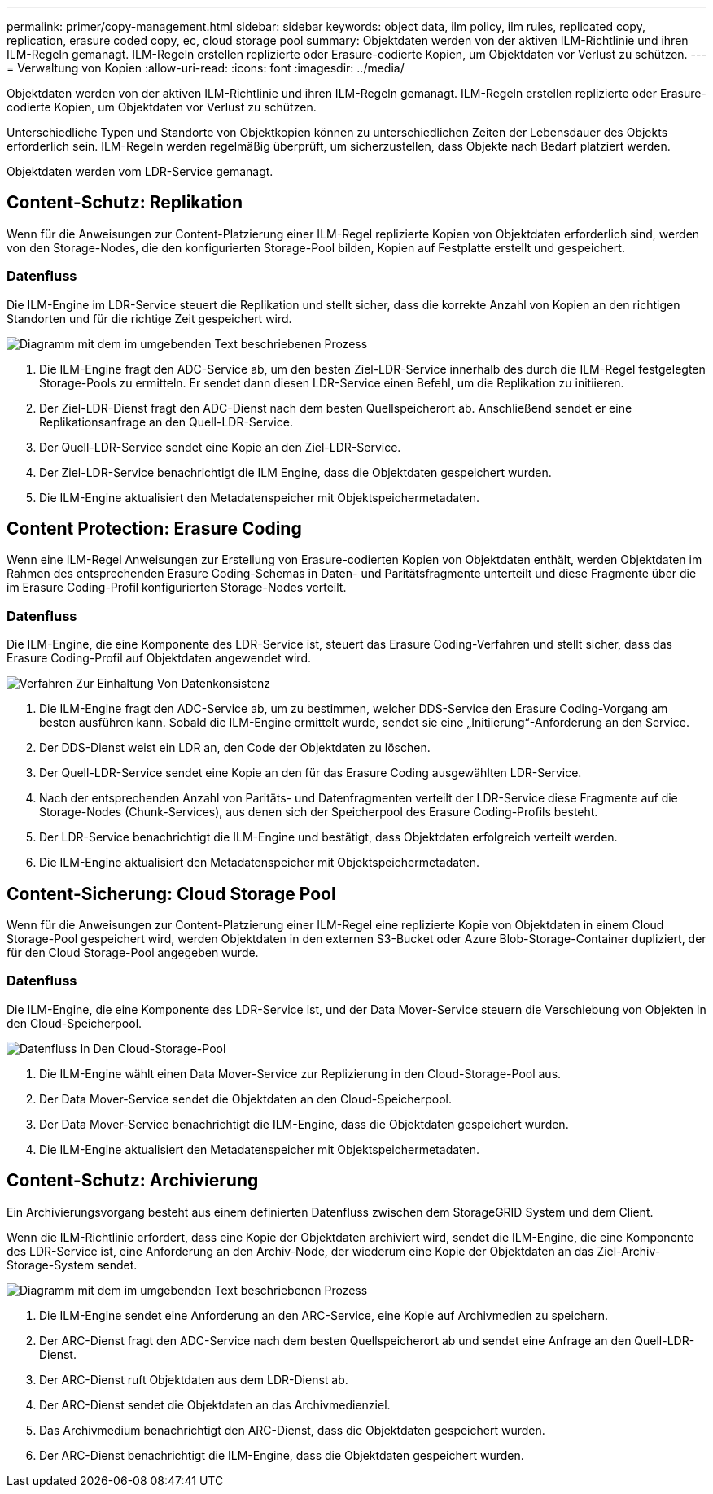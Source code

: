 ---
permalink: primer/copy-management.html 
sidebar: sidebar 
keywords: object data, ilm policy, ilm rules, replicated copy, replication, erasure coded copy, ec, cloud storage pool 
summary: Objektdaten werden von der aktiven ILM-Richtlinie und ihren ILM-Regeln gemanagt. ILM-Regeln erstellen replizierte oder Erasure-codierte Kopien, um Objektdaten vor Verlust zu schützen. 
---
= Verwaltung von Kopien
:allow-uri-read: 
:icons: font
:imagesdir: ../media/


[role="lead"]
Objektdaten werden von der aktiven ILM-Richtlinie und ihren ILM-Regeln gemanagt. ILM-Regeln erstellen replizierte oder Erasure-codierte Kopien, um Objektdaten vor Verlust zu schützen.

Unterschiedliche Typen und Standorte von Objektkopien können zu unterschiedlichen Zeiten der Lebensdauer des Objekts erforderlich sein. ILM-Regeln werden regelmäßig überprüft, um sicherzustellen, dass Objekte nach Bedarf platziert werden.

Objektdaten werden vom LDR-Service gemanagt.



== Content-Schutz: Replikation

Wenn für die Anweisungen zur Content-Platzierung einer ILM-Regel replizierte Kopien von Objektdaten erforderlich sind, werden von den Storage-Nodes, die den konfigurierten Storage-Pool bilden, Kopien auf Festplatte erstellt und gespeichert.



=== Datenfluss

Die ILM-Engine im LDR-Service steuert die Replikation und stellt sicher, dass die korrekte Anzahl von Kopien an den richtigen Standorten und für die richtige Zeit gespeichert wird.

image::../media/replication_data_flow.png[Diagramm mit dem im umgebenden Text beschriebenen Prozess]

. Die ILM-Engine fragt den ADC-Service ab, um den besten Ziel-LDR-Service innerhalb des durch die ILM-Regel festgelegten Storage-Pools zu ermitteln. Er sendet dann diesen LDR-Service einen Befehl, um die Replikation zu initiieren.
. Der Ziel-LDR-Dienst fragt den ADC-Dienst nach dem besten Quellspeicherort ab. Anschließend sendet er eine Replikationsanfrage an den Quell-LDR-Service.
. Der Quell-LDR-Service sendet eine Kopie an den Ziel-LDR-Service.
. Der Ziel-LDR-Service benachrichtigt die ILM Engine, dass die Objektdaten gespeichert wurden.
. Die ILM-Engine aktualisiert den Metadatenspeicher mit Objektspeichermetadaten.




== Content Protection: Erasure Coding

Wenn eine ILM-Regel Anweisungen zur Erstellung von Erasure-codierten Kopien von Objektdaten enthält, werden Objektdaten im Rahmen des entsprechenden Erasure Coding-Schemas in Daten- und Paritätsfragmente unterteilt und diese Fragmente über die im Erasure Coding-Profil konfigurierten Storage-Nodes verteilt.



=== Datenfluss

Die ILM-Engine, die eine Komponente des LDR-Service ist, steuert das Erasure Coding-Verfahren und stellt sicher, dass das Erasure Coding-Profil auf Objektdaten angewendet wird.

image::../media/erasure_coding_data_flow.png[Verfahren Zur Einhaltung Von Datenkonsistenz]

. Die ILM-Engine fragt den ADC-Service ab, um zu bestimmen, welcher DDS-Service den Erasure Coding-Vorgang am besten ausführen kann. Sobald die ILM-Engine ermittelt wurde, sendet sie eine „Initiierung“-Anforderung an den Service.
. Der DDS-Dienst weist ein LDR an, den Code der Objektdaten zu löschen.
. Der Quell-LDR-Service sendet eine Kopie an den für das Erasure Coding ausgewählten LDR-Service.
. Nach der entsprechenden Anzahl von Paritäts- und Datenfragmenten verteilt der LDR-Service diese Fragmente auf die Storage-Nodes (Chunk-Services), aus denen sich der Speicherpool des Erasure Coding-Profils besteht.
. Der LDR-Service benachrichtigt die ILM-Engine und bestätigt, dass Objektdaten erfolgreich verteilt werden.
. Die ILM-Engine aktualisiert den Metadatenspeicher mit Objektspeichermetadaten.




== Content-Sicherung: Cloud Storage Pool

Wenn für die Anweisungen zur Content-Platzierung einer ILM-Regel eine replizierte Kopie von Objektdaten in einem Cloud Storage-Pool gespeichert wird, werden Objektdaten in den externen S3-Bucket oder Azure Blob-Storage-Container dupliziert, der für den Cloud Storage-Pool angegeben wurde.



=== Datenfluss

Die ILM-Engine, die eine Komponente des LDR-Service ist, und der Data Mover-Service steuern die Verschiebung von Objekten in den Cloud-Speicherpool.

image::../media/cloud_storage_pool_data_flow.png[Datenfluss In Den Cloud-Storage-Pool]

. Die ILM-Engine wählt einen Data Mover-Service zur Replizierung in den Cloud-Storage-Pool aus.
. Der Data Mover-Service sendet die Objektdaten an den Cloud-Speicherpool.
. Der Data Mover-Service benachrichtigt die ILM-Engine, dass die Objektdaten gespeichert wurden.
. Die ILM-Engine aktualisiert den Metadatenspeicher mit Objektspeichermetadaten.




== Content-Schutz: Archivierung

Ein Archivierungsvorgang besteht aus einem definierten Datenfluss zwischen dem StorageGRID System und dem Client.

Wenn die ILM-Richtlinie erfordert, dass eine Kopie der Objektdaten archiviert wird, sendet die ILM-Engine, die eine Komponente des LDR-Service ist, eine Anforderung an den Archiv-Node, der wiederum eine Kopie der Objektdaten an das Ziel-Archiv-Storage-System sendet.

image::../media/archiving_data_flow.png[Diagramm mit dem im umgebenden Text beschriebenen Prozess]

. Die ILM-Engine sendet eine Anforderung an den ARC-Service, eine Kopie auf Archivmedien zu speichern.
. Der ARC-Dienst fragt den ADC-Service nach dem besten Quellspeicherort ab und sendet eine Anfrage an den Quell-LDR-Dienst.
. Der ARC-Dienst ruft Objektdaten aus dem LDR-Dienst ab.
. Der ARC-Dienst sendet die Objektdaten an das Archivmedienziel.
. Das Archivmedium benachrichtigt den ARC-Dienst, dass die Objektdaten gespeichert wurden.
. Der ARC-Dienst benachrichtigt die ILM-Engine, dass die Objektdaten gespeichert wurden.

